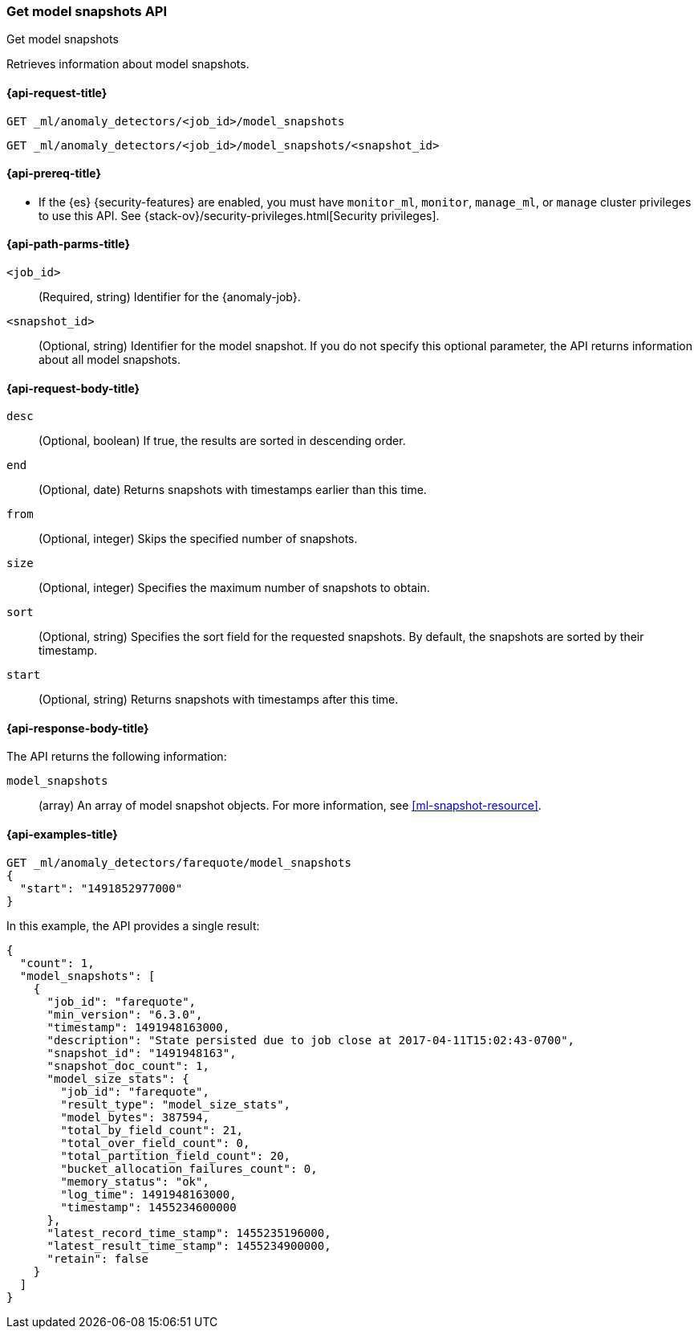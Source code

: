 [role="xpack"]
[testenv="platinum"]
[[ml-get-snapshot]]
=== Get model snapshots API
++++
<titleabbrev>Get model snapshots</titleabbrev>
++++

Retrieves information about model snapshots.

[[ml-get-snapshot-request]]
==== {api-request-title}

`GET _ml/anomaly_detectors/<job_id>/model_snapshots` +

`GET _ml/anomaly_detectors/<job_id>/model_snapshots/<snapshot_id>`

[[ml-get-snapshot-prereqs]]
==== {api-prereq-title}

* If the {es} {security-features} are enabled, you must have `monitor_ml`,
`monitor`, `manage_ml`, or `manage` cluster privileges to use this API. See
{stack-ov}/security-privileges.html[Security privileges].

[[ml-get-snapshot-path-parms]]
==== {api-path-parms-title}

`<job_id>`::
  (Required, string) Identifier for the {anomaly-job}.

`<snapshot_id>`::
  (Optional, string) Identifier for the model snapshot. If you do not specify
  this optional parameter, the API returns information about all model snapshots.

[[ml-get-snapshot-request-body]]
==== {api-request-body-title}

`desc`::
  (Optional, boolean) If true, the results are sorted in descending order.

`end`::
  (Optional, date) Returns snapshots with timestamps earlier than this time.

`from`::
  (Optional, integer) Skips the specified number of snapshots.

`size`::
  (Optional, integer) Specifies the maximum number of snapshots to obtain.

`sort`::
  (Optional, string) Specifies the sort field for the requested snapshots. By
  default, the snapshots are sorted by their timestamp.

`start`::
  (Optional, string) Returns snapshots with timestamps after this time.

[[ml-get-snapshot-results]]
==== {api-response-body-title}

The API returns the following information:

`model_snapshots`::
  (array) An array of model snapshot objects. For more information, see
  <<ml-snapshot-resource>>.

[[ml-get-snapshot-example]]
==== {api-examples-title}

[source,console]
--------------------------------------------------
GET _ml/anomaly_detectors/farequote/model_snapshots
{
  "start": "1491852977000"
}
--------------------------------------------------
// TEST[skip:todo]

In this example, the API provides a single result:
[source,js]
----
{
  "count": 1,
  "model_snapshots": [
    {
      "job_id": "farequote",
      "min_version": "6.3.0",
      "timestamp": 1491948163000,
      "description": "State persisted due to job close at 2017-04-11T15:02:43-0700",
      "snapshot_id": "1491948163",
      "snapshot_doc_count": 1,
      "model_size_stats": {
        "job_id": "farequote",
        "result_type": "model_size_stats",
        "model_bytes": 387594,
        "total_by_field_count": 21,
        "total_over_field_count": 0,
        "total_partition_field_count": 20,
        "bucket_allocation_failures_count": 0,
        "memory_status": "ok",
        "log_time": 1491948163000,
        "timestamp": 1455234600000
      },
      "latest_record_time_stamp": 1455235196000,
      "latest_result_time_stamp": 1455234900000,
      "retain": false
    }
  ]
}
----
